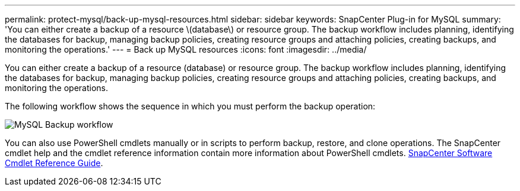 ---
permalink: protect-mysql/back-up-mysql-resources.html
sidebar: sidebar
keywords: SnapCenter Plug-in for MySQL
summary: 'You can either create a backup of a resource \(database\) or resource group. The backup workflow includes planning, identifying the databases for backup, managing backup policies, creating resource groups and attaching policies, creating backups, and monitoring the operations.'
---
= Back up MySQL resources
:icons: font
:imagesdir: ../media/

[.lead]
You can either create a backup of a resource (database) or resource group. The backup workflow includes planning, identifying the databases for backup, managing backup policies, creating resource groups and attaching policies, creating backups, and monitoring the operations.

The following workflow shows the sequence in which you must perform the backup operation:

image:../media/db2_backup_workflow.gif[MySQL Backup workflow]

You  can also use PowerShell cmdlets manually or in scripts to perform backup, restore, and clone operations. The SnapCenter cmdlet help and the cmdlet reference information contain more information about PowerShell cmdlets.
https://docs.netapp.com/us-en/snapcenter-cmdlets/index.html[SnapCenter Software Cmdlet Reference Guide^].
